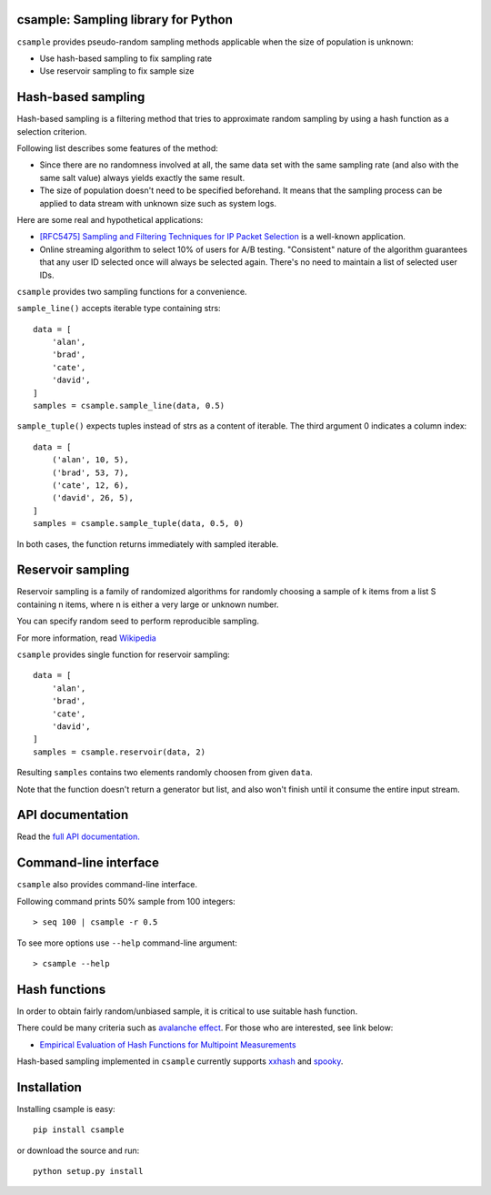 csample: Sampling library for Python
====================================

|travismaster| |coverage|

.. |travismaster| image:: https://travis-ci.org/box-and-whisker/csample.svg
   :target: http://travis-ci.org/box-and-whisker/csample

.. |coverage| image:: https://img.shields.io/coveralls/box-and-whisker/csample.svg
   :target: https://coveralls.io/r/box-and-whisker/csample?branch=master

``csample`` provides pseudo-random sampling methods applicable when the size
of population is unknown:

*   Use hash-based sampling to fix sampling rate
*   Use reservoir sampling to fix sample size

Hash-based sampling
===================

Hash-based sampling is a filtering method that tries to approximate random
sampling by using a hash function as a selection criterion.

Following list describes some features of the method:

*   Since there are no randomness involved at all, the same data set with the
    same sampling rate (and also with the same salt value) always yields
    exactly the same result.
*   The size of population doesn't need to be specified beforehand. It means
    that the sampling process can be applied to data stream with unknown size
    such as system logs.

Here are some real and hypothetical applications:

*   `[RFC5475] Sampling and Filtering Techniques for IP Packet Selection <https://tools.ietf.org/html/rfc5475>`_
    is a well-known application.
*   Online streaming algorithm to select 10% of users for A/B testing.
    "Consistent" nature of the algorithm guarantees that any user ID selected
    once will always be selected again. There's no need to maintain a list of
    selected user IDs.

``csample`` provides two sampling functions for a convenience.

``sample_line()`` accepts iterable type containing strs::

    data = [
        'alan',
        'brad',
        'cate',
        'david',
    ]
    samples = csample.sample_line(data, 0.5)

``sample_tuple()`` expects tuples instead of strs as a content of
iterable. The third argument 0 indicates a column index::

    data = [
        ('alan', 10, 5),
        ('brad', 53, 7),
        ('cate', 12, 6),
        ('david', 26, 5),
    ]
    samples = csample.sample_tuple(data, 0.5, 0)

In both cases, the function returns immediately with sampled iterable.


Reservoir sampling
==================

Reservoir sampling is a family of randomized algorithms for randomly choosing
a sample of k items from a list S containing n items, where n is either a very
large or unknown number.

You can specify random seed to perform reproducible sampling.

For more information, read `Wikipedia <http://en.wikipedia.org/wiki/Reservoir_sampling>`_

``csample`` provides single function for reservoir sampling::

    data = [
        'alan',
        'brad',
        'cate',
        'david',
    ]
    samples = csample.reservoir(data, 2)

Resulting ``samples`` contains two elements randomly choosen from given ``data``.

Note that the function doesn't return a generator but list, and also won't
finish until it consume the entire input stream.


API documentation
=================

Read the `full API documentation. <https://csample.readthedocs.org/en/latest/>`_


Command-line interface
======================

``csample`` also provides command-line interface.

Following command prints 50% sample from 100 integers::

    > seq 100 | csample -r 0.5

To see more options use ``--help`` command-line argument::

    > csample --help


Hash functions
==============

In order to obtain fairly random/unbiased sample, it is critical to use suitable
hash function.

There could be many criteria such as `avalanche effect <http://en.wikipedia.org/wiki/Avalanche_effect>`_.
For those who are interested, see link below:

*   `Empirical Evaluation of Hash Functions for Multipoint Measurements <http://www.sigcomm.org/sites/default/files/ccr/papers/2008/July/1384609-1384614.pdf>`_

Hash-based sampling implemented in ``csample`` currently supports `xxhash`_
and `spooky`_.

.. _xxhash: https://code.google.com/p/xxhash/
.. _spooky: http://burtleburtle.net/bob/hash/spooky.html


Installation
============

Installing csample is easy::

    pip install csample

or download the source and run::

    python setup.py install
